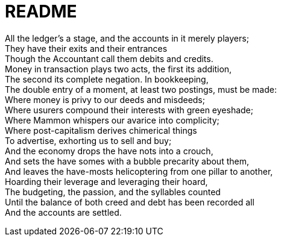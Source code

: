 = README

All the ledger's a stage, and the accounts in it merely players; +
They have their exits and their entrances +
Though the Accountant call them debits and credits. +
Money in transaction plays two acts, the first its addition, +
The second its complete negation. In bookkeeping, +
The double entry of a moment, at least two postings, must be made: +
Where money is privy to our deeds and misdeeds; +
Where usurers compound their interests with green eyeshade; +
Where Mammon whispers our avarice into complicity; +
Where post-capitalism derives chimerical things +
To advertise, exhorting us to sell and buy; +
And the economy drops the have nots into a crouch, +
And sets the have somes with a bubble precarity about them, +
And leaves the have-mosts helicoptering from one pillar to another, +
Hoarding their leverage and leveraging their hoard, +
The budgeting, the passion, and the syllables counted +
Until the balance of both creed and debt has been recorded all +
And the accounts are settled.
